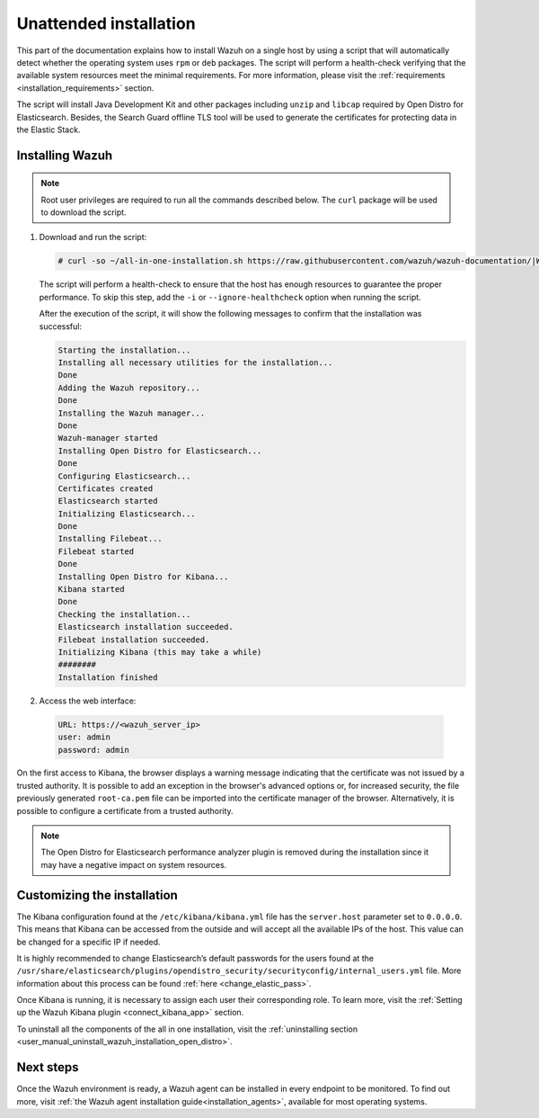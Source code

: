 .. Copyright (C) 2021 Wazuh, Inc.

Unattended installation
=======================

This part of the documentation explains how to install Wazuh on a single host by using a script that will automatically detect whether the operating system uses ``rpm`` or ``deb`` packages.
The script will perform a health-check verifying that the available system resources meet the minimal requirements. For more information, please visit the :ref:`requirements <installation_requirements>` section.

The script will install Java Development Kit and other packages including ``unzip`` and ``libcap`` required by Open Distro for Elasticsearch. Besides, the Search Guard offline TLS tool will be used to generate the certificates for protecting data in the Elastic Stack.

Installing Wazuh
----------------

.. note:: Root user privileges are required to run all the commands described below. The ``curl`` package will be used to download the script. 


#. Download and run the script:

   .. code-block:: console

     # curl -so ~/all-in-one-installation.sh https://raw.githubusercontent.com/wazuh/wazuh-documentation/|WAZUH_LATEST_MINOR|/resources/open-distro/unattended-installation/all-in-one-installation.sh && bash ~/all-in-one-installation.sh

   The script will perform a health-check to ensure that the host has enough resources to guarantee the proper performance. To skip this step, add the ``-i`` or ``--ignore-healthcheck`` option when running the script.

   After the execution of the script, it will show the following messages to confirm that the installation was successful:

   .. code-block:: none
     :class: output

     Starting the installation...
     Installing all necessary utilities for the installation...
     Done
     Adding the Wazuh repository...
     Done
     Installing the Wazuh manager...
     Done
     Wazuh-manager started
     Installing Open Distro for Elasticsearch...
     Done
     Configuring Elasticsearch...
     Certificates created
     Elasticsearch started
     Initializing Elasticsearch...
     Done
     Installing Filebeat...
     Filebeat started
     Done
     Installing Open Distro for Kibana...
     Kibana started
     Done
     Checking the installation...
     Elasticsearch installation succeeded.
     Filebeat installation succeeded.
     Initializing Kibana (this may take a while)
     ########
     Installation finished

#. Access the web interface: 

  .. code-block:: none

      URL: https://<wazuh_server_ip>
      user: admin
      password: admin

On the first access to Kibana, the browser displays a warning message indicating that the certificate was not issued by a trusted authority. It is possible to add an exception in the browser's advanced options or, for increased security, the file previously generated ``root-ca.pem``  file  can be imported into the certificate manager of the browser. Alternatively, it is possible to configure a certificate from a trusted authority.

.. note:: The Open Distro for Elasticsearch performance analyzer plugin is removed during the installation since it may have a negative impact on system resources. 

Customizing the installation
----------------------------

The Kibana configuration found at the ``/etc/kibana/kibana.yml`` file has the ``server.host`` parameter set to ``0.0.0.0``. This means that Kibana can be accessed from the outside and will accept all the available IPs of the host.  This value can be changed for a specific IP if needed.

It is highly recommended to change Elasticsearch’s default passwords for the users found at the ``/usr/share/elasticsearch/plugins/opendistro_security/securityconfig/internal_users.yml`` file. More information about this process can be found :ref:`here <change_elastic_pass>`.

Once Kibana is running, it is necessary to assign each user their corresponding role. To learn more, visit the :ref:`Setting up the Wazuh Kibana plugin <connect_kibana_app>` section. 

To uninstall all the components of the all in one installation, visit the :ref:`uninstalling section <user_manual_uninstall_wazuh_installation_open_distro>`.

Next steps
----------

Once the Wazuh environment is ready, a Wazuh agent can be installed in every endpoint to be monitored. To find out more, visit :ref:`the Wazuh agent installation guide<installation_agents>`, available for most operating systems.